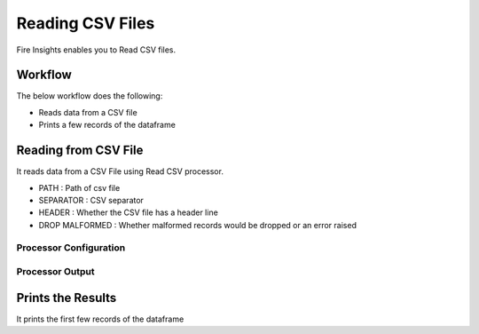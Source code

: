 Reading CSV Files
=================

Fire Insights enables you to Read CSV files.

Workflow
--------

The below workflow does the following:

* Reads data from a CSV file
* Prints a few records of the dataframe

.. figure:: ../../_assets/user-guide/read-write/1.PNG
   :alt: readwrite
   :width: 60%

Reading from CSV File
---------------------

It reads data from a CSV File using Read CSV processor.

* PATH : Path of csv file
* SEPARATOR : CSV separator
* HEADER : Whether the CSV file has a header line
* DROP MALFORMED : Whether malformed records would be dropped or an error raised

Processor Configuration
^^^^^^^^^^^^^^^^^^

.. figure:: ../../_assets/user-guide/read-write/2.png
   :alt: readwrite
   :width: 100%
   
Processor Output
^^^^^^

.. figure:: ../../_assets/user-guide/read-write/3.png
   :alt: readwrite
   :width: 100%

Prints the Results
------------------

It prints the first few records of the dataframe
